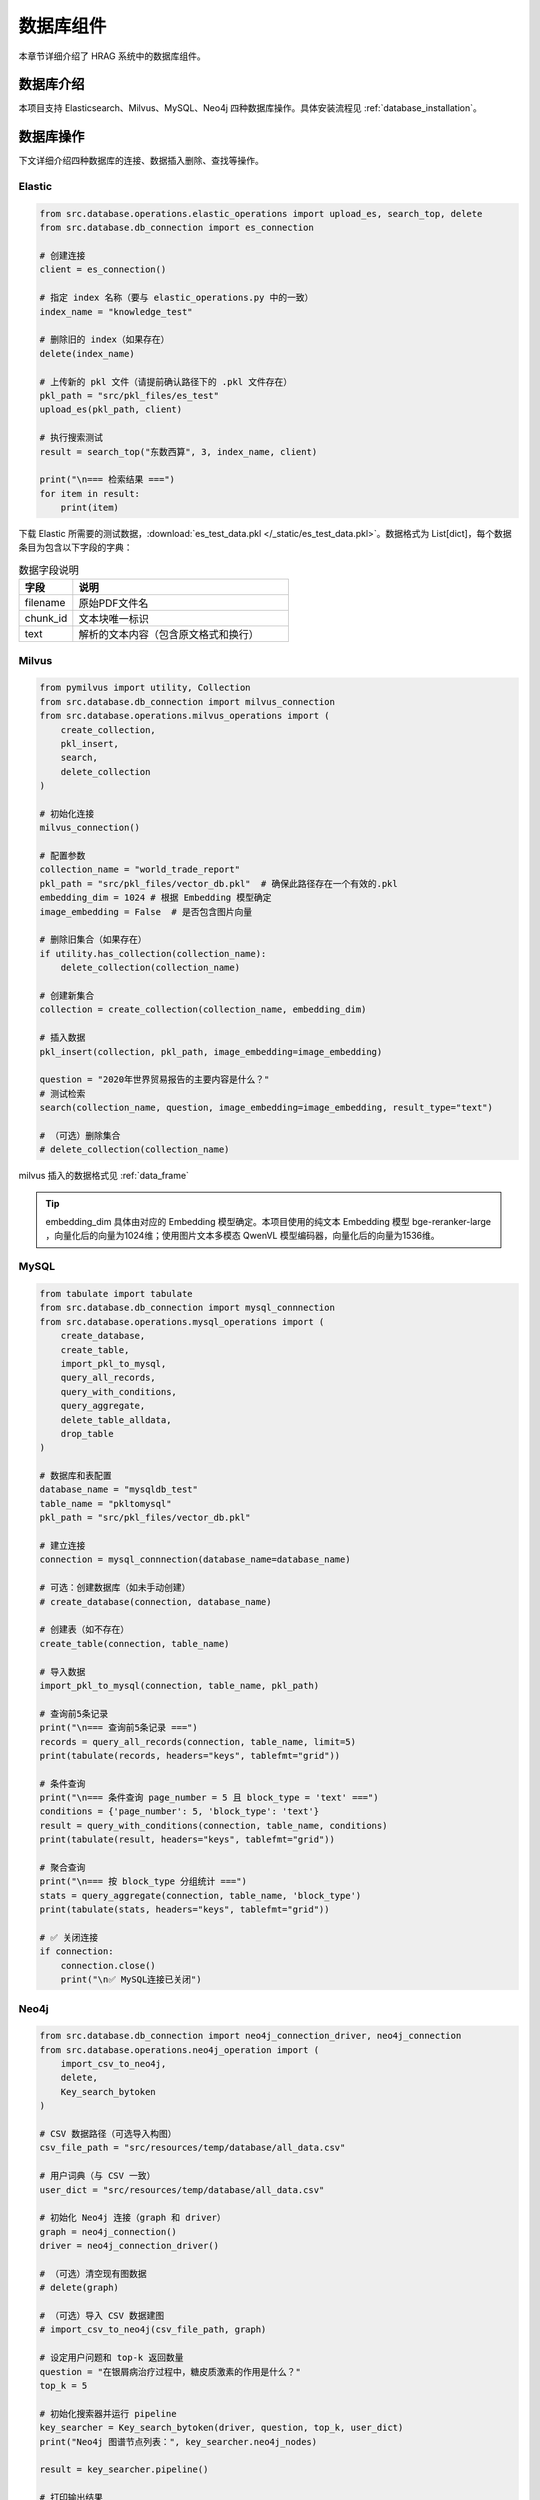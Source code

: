 .. _components_databases:

数据库组件
==========

本章节详细介绍了 HRAG 系统中的数据库组件。


数据库介绍
^^^^^^^^^^^^

本项目支持 Elasticsearch、Milvus、MySQL、Neo4j 四种数据库操作。具体安装流程见 :ref:`database_installation`。


数据库操作
^^^^^^^^^^^^

下文详细介绍四种数据库的连接、数据插入删除、查找等操作。

Elastic
~~~~~~~~~~~~~~~~~~~~~~~~~~~~~

.. code-block:: python

    from src.database.operations.elastic_operations import upload_es, search_top, delete
    from src.database.db_connection import es_connection

    # 创建连接
    client = es_connection()

    # 指定 index 名称（要与 elastic_operations.py 中的一致）
    index_name = "knowledge_test"

    # 删除旧的 index（如果存在）
    delete(index_name)

    # 上传新的 pkl 文件（请提前确认路径下的 .pkl 文件存在）
    pkl_path = "src/pkl_files/es_test"
    upload_es(pkl_path, client)

    # 执行搜索测试
    result = search_top("东数西算", 3, index_name, client)

    print("\n=== 检索结果 ===")
    for item in result:
        print(item)
下载 Elastic 所需要的测试数据，:download:`es_test_data.pkl </_static/es_test_data.pkl>`。数据格式为 List[dict]，每个数据条目为包含以下字段的字典：

.. list-table:: 数据字段说明
   :header-rows: 1
   :widths: 20 80

   * - 字段
     - 说明
   * - filename
     - 原始PDF文件名
   * - chunk_id
     - 文本块唯一标识
   * - text
     - 解析的文本内容（包含原文格式和换行）



Milvus 
~~~~~~~~~~~~~~~~~~~~~~~~~~~~~

.. code-block:: python

    from pymilvus import utility, Collection
    from src.database.db_connection import milvus_connection
    from src.database.operations.milvus_operations import (
        create_collection,
        pkl_insert,
        search,
        delete_collection
    )

    # 初始化连接
    milvus_connection()

    # 配置参数
    collection_name = "world_trade_report"
    pkl_path = "src/pkl_files/vector_db.pkl"  # 确保此路径存在一个有效的.pkl
    embedding_dim = 1024 # 根据 Embedding 模型确定
    image_embedding = False  # 是否包含图片向量

    # 删除旧集合（如果存在）
    if utility.has_collection(collection_name):
        delete_collection(collection_name)

    # 创建新集合
    collection = create_collection(collection_name, embedding_dim)

    # 插入数据
    pkl_insert(collection, pkl_path, image_embedding=image_embedding)

    question = "2020年世界贸易报告的主要内容是什么？"
    # 测试检索
    search(collection_name, question, image_embedding=image_embedding, result_type="text")

    # （可选）删除集合
    # delete_collection(collection_name)

milvus 插入的数据格式见 :ref:`data_frame`

.. tip::
    embedding_dim 具体由对应的 Embedding 模型确定。本项目使用的纯文本 Embedding 模型 bge-reranker-large ，向量化后的向量为1024维；使用图片文本多模态 QwenVL 模型编码器，向量化后的向量为1536维。



MySQL
~~~~~~~~~~~~~~~~~~~~~~~~~~~~~

.. code-block:: python

    from tabulate import tabulate
    from src.database.db_connection import mysql_connnection
    from src.database.operations.mysql_operations import (
        create_database,
        create_table,
        import_pkl_to_mysql,
        query_all_records,
        query_with_conditions,
        query_aggregate,
        delete_table_alldata,
        drop_table
    )

    # 数据库和表配置
    database_name = "mysqldb_test"
    table_name = "pkltomysql"
    pkl_path = "src/pkl_files/vector_db.pkl"

    # 建立连接
    connection = mysql_connnection(database_name=database_name)

    # 可选：创建数据库（如未手动创建）
    # create_database(connection, database_name)

    # 创建表（如不存在）
    create_table(connection, table_name)

    # 导入数据
    import_pkl_to_mysql(connection, table_name, pkl_path)

    # 查询前5条记录
    print("\n=== 查询前5条记录 ===")
    records = query_all_records(connection, table_name, limit=5)
    print(tabulate(records, headers="keys", tablefmt="grid"))

    # 条件查询
    print("\n=== 条件查询 page_number = 5 且 block_type = 'text' ===")
    conditions = {'page_number': 5, 'block_type': 'text'}
    result = query_with_conditions(connection, table_name, conditions)
    print(tabulate(result, headers="keys", tablefmt="grid"))

    # 聚合查询
    print("\n=== 按 block_type 分组统计 ===")
    stats = query_aggregate(connection, table_name, 'block_type')
    print(tabulate(stats, headers="keys", tablefmt="grid"))

    # ✅ 关闭连接
    if connection:
        connection.close()
        print("\n✅ MySQL连接已关闭")





Neo4j
~~~~~~~~~~~~~~~~~~~~~~~~~~~~~

.. code-block:: python

    from src.database.db_connection import neo4j_connection_driver, neo4j_connection
    from src.database.operations.neo4j_operation import (
        import_csv_to_neo4j,
        delete,
        Key_search_bytoken
    )

    # CSV 数据路径（可选导入构图）
    csv_file_path = "src/resources/temp/database/all_data.csv"

    # 用户词典（与 CSV 一致）
    user_dict = "src/resources/temp/database/all_data.csv"

    # 初始化 Neo4j 连接（graph 和 driver）
    graph = neo4j_connection()
    driver = neo4j_connection_driver()

    # （可选）清空现有图数据
    # delete(graph)

    # （可选）导入 CSV 数据建图
    # import_csv_to_neo4j(csv_file_path, graph)

    # 设定用户问题和 top-k 返回数量
    question = "在银屑病治疗过程中，糖皮质激素的作用是什么？"
    top_k = 5

    # 初始化搜索器并运行 pipeline
    key_searcher = Key_search_bytoken(driver, question, top_k, user_dict)
    print("Neo4j 图谱节点列表：", key_searcher.neo4j_nodes)

    result = key_searcher.pipeline()

    # 打印输出结果
    print("\n=== Neo4j Top-k 结果关系 ===")
    for item, score in result:
        print(f"{item} | Score: {score}")

    # 关闭连接
    driver.close()

下载 Neo4j 所需要的测试数据，:download:`neo4j_data.csv </_static/neo4j_data.csv>`
